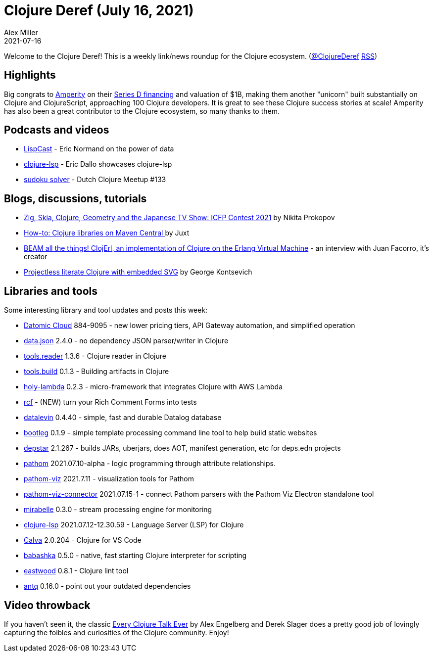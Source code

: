 = Clojure Deref (July 16, 2021)
Alex Miller
2021-07-16
:jbake-type: post

ifdef::env-github,env-browser[:outfilesuffix: .adoc]

Welcome to the Clojure Deref! This is a weekly link/news roundup for the Clojure ecosystem. (https://twitter.com/ClojureDeref[@ClojureDeref] https://clojure.org/feed.xml[RSS])

## Highlights

Big congrats to https://amperity.com/[Amperity] on their https://amperity.com/blog/amped-up-announcing-amperitys-usd100m-series-d-financing[Series D financing] and valuation of $1B, making them another "unicorn" built substantially on Clojure and ClojureScript, approaching 100 Clojure developers. It is great to see these Clojure success stories at scale! Amperity has also been a great contributor to the Clojure ecosystem, so many thanks to them.

## Podcasts and videos

* https://lispcast.com/why-is-data-so-powerful/[LispCast] - Eric Normand on the power of data
* https://www.youtube.com/watch?v=DaVrEYIhRFA[clojure-lsp] - Eric Dallo showcases clojure-lsp
* https://www.youtube.com/watch?v=KOzi-YBq3aI[sudoku solver] - Dutch Clojure Meetup #133 

## Blogs, discussions, tutorials

* https://tonsky.me/blog/icfpc-2021/[Zig, Skia, Clojure, Geometry and the Japanese TV Show: ICFP Contest 2021] by Nikita Prokopov
* https://www.juxt.pro/blog/maven-central[How-to: Clojure libraries on Maven Central
] by Juxt
* https://www.notamonadtutorial.com/clojerl-an-implementation-of-the-clojure-language-that-runs-on-the-beam/[BEAM all the things! ClojErl, an implementation of Clojure on the Erlang Virtual Machine] - an interview with Juan Facorro, it's creator 
* https://geokon-gh.github.io/literate-clojure.html[Projectless literate Clojure with embedded SVG] by George Kontsevich

## Libraries and tools

Some interesting library and tool updates and posts this week:

* https://blog.datomic.com/2021/07/Datomic-Cloud-884-9095-New-tiers-and-internet-access.html[Datomic Cloud] 884-9095 - new lower pricing tiers, API Gateway automation, and simplified operation
* https://github.com/clojure/data.json[data.json] 2.4.0 - no dependency JSON parser/writer in Clojure
* https://github.com/clojure/tools.reader[tools.reader]	1.3.6 - Clojure reader in Clojure
* https://github.com/clojure/tools.build[tools.build] 0.1.3	- Building artifacts in Clojure
* https://github.com/FieryCod/holy-lambda[holy-lambda] 0.2.3 - micro-framework that integrates Clojure with AWS Lambda
* https://github.com/hyperfiddle/rcf[rcf] - (NEW) turn your Rich Comment Forms into tests
* https://github.com/juji-io/datalevin[datalevin] 0.4.40 - simple, fast and durable Datalog database
* https://github.com/retrogradeorbit/bootleg[bootleg] 0.1.9 - simple template processing command line tool to help build static websites
* https://github.com/seancorfield/depstar[depstar] 2.1.267 - builds JARs, uberjars, does AOT, manifest generation, etc for deps.edn projects
* https://pathom3.wsscode.com/[pathom] 2021.07.10-alpha - logic programming through attribute relationships.
* https://github.com/wilkerlucio/pathom-viz[pathom-viz] 2021.7.11 - visualization tools for Pathom 
* https://github.com/wilkerlucio/pathom-viz-connector[pathom-viz-connector] 2021.07.15-1 - connect Pathom parsers with the Pathom Viz Electron standalone tool
* https://www.mirabelle.mcorbin.fr/[mirabelle] 0.3.0 - stream processing engine for monitoring
* https://github.com/clojure-lsp/clojure-lsp[clojure-lsp] 2021.07.12-12.30.59 - Language Server (LSP) for Clojure
* https://calva.io/[Calva] 2.0.204 - Clojure for VS Code
* https://github.com/babashka/babashka[babashka] 0.5.0 - native, fast starting Clojure interpreter for scripting 
* https://github.com/jonase/eastwood[eastwood] 0.8.1 - Clojure lint tool 
* https://github.com/liquidz/antq[antq] 0.16.0 - point out your outdated dependencies

## Video throwback

If you haven't seen it, the classic https://www.youtube.com/watch?v=jlPaby7suOc[Every Clojure Talk Ever] by Alex Engelberg and Derek Slager does a pretty good job of lovingly capturing the foibles and curiosities of the Clojure community. Enjoy! 
